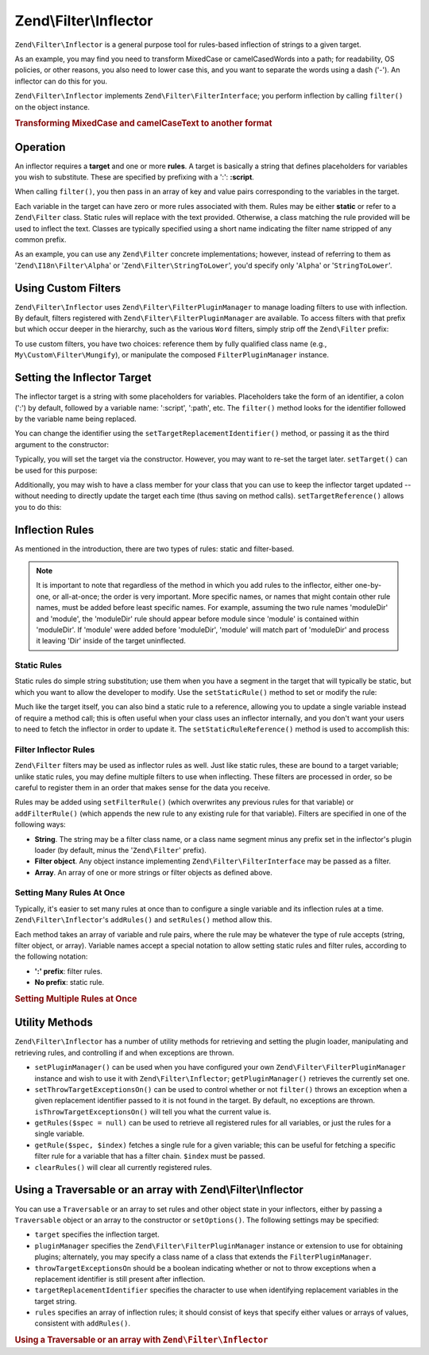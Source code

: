 .. _zend.filter.inflector:

Zend\\Filter\\Inflector
=======================

``Zend\Filter\Inflector`` is a general purpose tool for rules-based inflection of strings to a given target.

As an example, you may find you need to transform MixedCase or camelCasedWords into a path; for readability, OS
policies, or other reasons, you also need to lower case this, and you want to separate the words using a dash
('-'). An inflector can do this for you.

``Zend\Filter\Inflector`` implements ``Zend\Filter\FilterInterface``; you perform inflection by calling
``filter()`` on the object instance.

.. _zend.filter.inflector.camel_case_example:

.. rubric:: Transforming MixedCase and camelCaseText to another format

.. code-block:: php
   :linenos:

   $inflector = new Zend\Filter\Inflector('pages/:page.:suffix');
   $inflector->setRules(array(
       ':page'  => array('Word\CamelCaseToDash', 'StringToLower'),
       'suffix' => 'html',
   ));

   $string   = 'camelCasedWords';
   $filtered = $inflector->filter(array('page' => $string));
   // pages/camel-cased-words.html

   $string   = 'this_is_not_camel_cased';
   $filtered = $inflector->filter(array('page' => $string));
   // pages/this_is_not_camel_cased.html

.. _zend.filter.inflector.operation:

Operation
---------

An inflector requires a **target** and one or more **rules**. A target is basically a string that defines
placeholders for variables you wish to substitute. These are specified by prefixing with a ':': **:script**.

When calling ``filter()``, you then pass in an array of key and value pairs corresponding to the variables in the
target.

Each variable in the target can have zero or more rules associated with them. Rules may be either **static** or
refer to a ``Zend\Filter`` class. Static rules will replace with the text provided. Otherwise, a class matching the
rule provided will be used to inflect the text. Classes are typically specified using a short name indicating the
filter name stripped of any common prefix.

As an example, you can use any ``Zend\Filter`` concrete implementations; however, instead of referring to them as
'``Zend\I18n\Filter\Alpha``' or '``Zend\Filter\StringToLower``', you'd specify only '``Alpha``' or '``StringToLower``'.

.. _zend.filter.inflector.custom-filters:

Using Custom Filters
--------------------

``Zend\Filter\Inflector`` uses ``Zend\Filter\FilterPluginManager`` to manage loading filters to use with
inflection. By default, filters registered with ``Zend\Filter\FilterPluginManager`` are available. To access
filters with that prefix but which occur deeper in the hierarchy, such as the various ``Word`` filters, simply
strip off the ``Zend\Filter`` prefix:

.. code-block:: php
   :linenos:

   // use Zend\Filter\Word\CamelCaseToDash as a rule
   $inflector->addRules(array('script' => 'Word\CamelCaseToDash'));

To use custom filters, you have two choices: reference them by fully qualified class name (e.g.,
``My\Custom\Filter\Mungify``), or manipulate the composed ``FilterPluginManager`` instance.

.. code-block:: php
   :linenos:

   $filters = $inflector->getPluginManager();
   $filters->addInvokableClass('mungify', 'My\Custom\Filter\Mungify');

.. _zend.filter.inflector.targets:

Setting the Inflector Target
----------------------------

The inflector target is a string with some placeholders for variables. Placeholders take the form of an identifier,
a colon (':') by default, followed by a variable name: ':script', ':path', etc. The ``filter()`` method looks for
the identifier followed by the variable name being replaced.

You can change the identifier using the ``setTargetReplacementIdentifier()`` method, or passing it as the third
argument to the constructor:

.. code-block:: php
   :linenos:

   // Via constructor:
   $inflector = new Zend\Filter\Inflector('#foo/#bar.#sfx', null, '#');

   // Via accessor:
   $inflector->setTargetReplacementIdentifier('#');

Typically, you will set the target via the constructor. However, you may want to re-set the target later.
``setTarget()`` can be used for this purpose:

.. code-block:: php
   :linenos:

   $inflector->setTarget('layouts/:script.phtml');

Additionally, you may wish to have a class member for your class that you can use to keep the inflector target
updated -- without needing to directly update the target each time (thus saving on method calls).
``setTargetReference()`` allows you to do this:

.. code-block:: php
   :linenos:

   class Foo
   {
       /**
        * @var string Inflector target
        */
       protected $_target = 'foo/:bar/:baz.:suffix';

       /**
        * Constructor
        * @return void
        */
       public function __construct()
       {
           $this->_inflector = new Zend\Filter\Inflector();
           $this->_inflector->setTargetReference($this->_target);
       }

       /**
        * Set target; updates target in inflector
        *
        * @param  string $target
        * @return Foo
        */
       public function setTarget($target)
       {
           $this->_target = $target;
           return $this;
       }
   }

.. _zend.filter.inflector.rules:

Inflection Rules
----------------

As mentioned in the introduction, there are two types of rules: static and filter-based.

.. note::

   It is important to note that regardless of the method in which you add rules to the inflector, either
   one-by-one, or all-at-once; the order is very important. More specific names, or names that might contain other
   rule names, must be added before least specific names. For example, assuming the two rule names 'moduleDir' and
   'module', the 'moduleDir' rule should appear before module since 'module' is contained within 'moduleDir'. If
   'module' were added before 'moduleDir', 'module' will match part of 'moduleDir' and process it leaving 'Dir'
   inside of the target uninflected.

.. _zend.filter.inflector.rules.static:

Static Rules
^^^^^^^^^^^^

Static rules do simple string substitution; use them when you have a segment in the target that will typically be
static, but which you want to allow the developer to modify. Use the ``setStaticRule()`` method to set or modify
the rule:

.. code-block:: php
   :linenos:

   $inflector = new Zend\Filter\Inflector(':script.:suffix');
   $inflector->setStaticRule('suffix', 'phtml');

   // change it later:
   $inflector->setStaticRule('suffix', 'php');

Much like the target itself, you can also bind a static rule to a reference, allowing you to update a single
variable instead of require a method call; this is often useful when your class uses an inflector internally, and
you don't want your users to need to fetch the inflector in order to update it. The ``setStaticRuleReference()``
method is used to accomplish this:

.. code-block:: php
   :linenos:

   class Foo
   {
       /**
        * @var string Suffix
        */
       protected $_suffix = 'phtml';

       /**
        * Constructor
        * @return void
        */
       public function __construct()
       {
           $this->_inflector = new Zend\Filter\Inflector(':script.:suffix');
           $this->_inflector->setStaticRuleReference('suffix', $this->_suffix);
       }

       /**
        * Set suffix; updates suffix static rule in inflector
        *
        * @param  string $suffix
        * @return Foo
        */
       public function setSuffix($suffix)
       {
           $this->_suffix = $suffix;
           return $this;
       }
   }

.. _zend.filter.inflector.rules.filters:

Filter Inflector Rules
^^^^^^^^^^^^^^^^^^^^^^

``Zend\Filter`` filters may be used as inflector rules as well. Just like static rules, these are bound to a target
variable; unlike static rules, you may define multiple filters to use when inflecting. These filters are processed
in order, so be careful to register them in an order that makes sense for the data you receive.

Rules may be added using ``setFilterRule()`` (which overwrites any previous rules for that variable) or
``addFilterRule()`` (which appends the new rule to any existing rule for that variable). Filters are specified in
one of the following ways:

- **String**. The string may be a filter class name, or a class name segment minus any prefix set in the
  inflector's plugin loader (by default, minus the '``Zend\Filter``' prefix).

- **Filter object**. Any object instance implementing ``Zend\Filter\FilterInterface`` may be passed as a filter.

- **Array**. An array of one or more strings or filter objects as defined above.

.. code-block:: php
   :linenos:

   $inflector = new Zend\Filter\Inflector(':script.:suffix');

   // Set rule to use Zend\Filter\Word\CamelCaseToDash filter
   $inflector->setFilterRule('script', 'Word\CamelCaseToDash');

   // Add rule to lowercase string
   $inflector->addFilterRule('script', new Zend\Filter\StringToLower());

   // Set rules en-masse
   $inflector->setFilterRule('script', array(
       'Word\CamelCaseToDash',
       new Zend\Filter\StringToLower()
   ));

.. _zend.filter.inflector.rules.multiple:

Setting Many Rules At Once
^^^^^^^^^^^^^^^^^^^^^^^^^^

Typically, it's easier to set many rules at once than to configure a single variable and its inflection rules at a
time. ``Zend\Filter\Inflector``'s ``addRules()`` and ``setRules()`` method allow this.

Each method takes an array of variable and rule pairs, where the rule may be whatever the type of rule accepts
(string, filter object, or array). Variable names accept a special notation to allow setting static rules and
filter rules, according to the following notation:

- **':' prefix**: filter rules.

- **No prefix**: static rule.

.. _zend.filter.inflector.rules.multiple.example:

.. rubric:: Setting Multiple Rules at Once

.. code-block:: php
   :linenos:

   // Could also use setRules() with this notation:
   $inflector->addRules(array(
       // filter rules:
       ':controller' => array('CamelCaseToUnderscore','StringToLower'),
       ':action'     => array('CamelCaseToUnderscore','StringToLower'),

       // Static rule:
       'suffix'      => 'phtml'
   ));

.. _zend.filter.inflector.utility:

Utility Methods
---------------

``Zend\Filter\Inflector`` has a number of utility methods for retrieving and setting the plugin loader,
manipulating and retrieving rules, and controlling if and when exceptions are thrown.

- ``setPluginManager()`` can be used when you have configured your own
  ``Zend\Filter\FilterPluginManager`` instance  and wish to use it with ``Zend\Filter\Inflector``;
  ``getPluginManager()`` retrieves the currently set one.

- ``setThrowTargetExceptionsOn()`` can be used to control whether or not ``filter()`` throws an exception when a
  given replacement identifier passed to it is not found in the target. By default, no exceptions are thrown.
  ``isThrowTargetExceptionsOn()`` will tell you what the current value is.

- ``getRules($spec = null)`` can be used to retrieve all registered rules for all variables, or just the rules for
  a single variable.

- ``getRule($spec, $index)`` fetches a single rule for a given variable; this can be useful for fetching a specific
  filter rule for a variable that has a filter chain. ``$index`` must be passed.

- ``clearRules()`` will clear all currently registered rules.

.. _zend.filter.inflector.config:

Using a Traversable or an array with Zend\\Filter\\Inflector
------------------------------------------------------------

You can use a ``Traversable`` or an array to set rules and other object state in your inflectors,
either by passing a ``Traversable`` object or an array to the constructor or ``setOptions()``. The
following settings may be specified:

- ``target`` specifies the inflection target.

- ``pluginManager`` specifies the ``Zend\Filter\FilterPluginManager`` instance or extension to use
  for obtaining plugins; alternately, you may specify a class name of a class that extends the
  ``FilterPluginManager``.

- ``throwTargetExceptionsOn`` should be a boolean indicating whether or not to throw exceptions when a replacement
  identifier is still present after inflection.

- ``targetReplacementIdentifier`` specifies the character to use when identifying replacement variables in the
  target string.

- ``rules`` specifies an array of inflection rules; it should consist of keys that specify either values or arrays
  of values, consistent with ``addRules()``.

.. _zend.filter.inflector.config.example:

.. rubric:: Using a Traversable or an array with ``Zend\Filter\Inflector``

.. code-block:: php
   :linenos:

   // With the constructor:
   $options; // implements Traversable
   $inflector = new Zend\Filter\Inflector($options);

   // Or with setOptions():
   $inflector = new Zend\Filter\Inflector();
   $inflector->setOptions($options);

